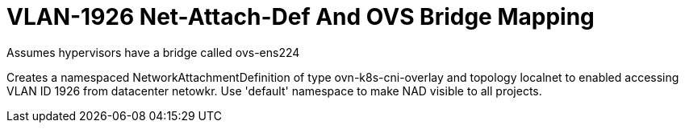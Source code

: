 = VLAN-1926 Net-Attach-Def And OVS Bridge Mapping

Assumes hypervisors have a bridge called ovs-ens224

Creates a namespaced NetworkAttachmentDefinition of type ovn-k8s-cni-overlay and topology localnet to enabled accessing VLAN ID 1926 from datacenter netowkr. Use 'default' namespace to make NAD visible to all projects.

